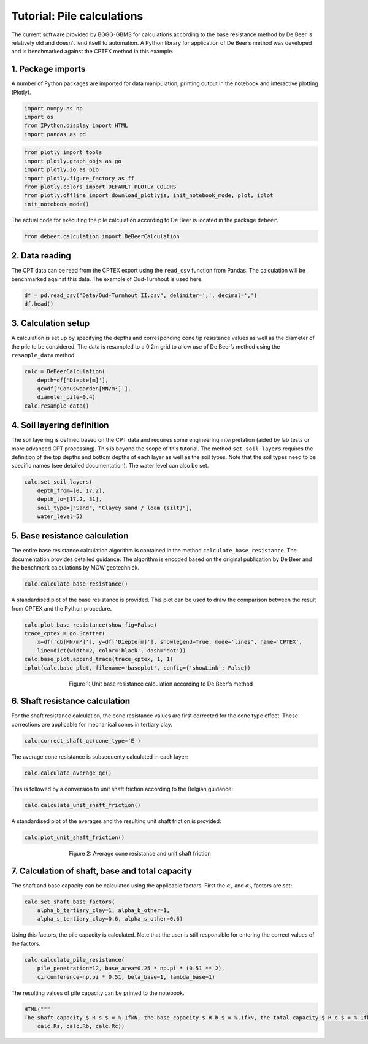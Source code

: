 Tutorial: Pile calculations
=============================

The current software provided by BGGG-GBMS for calculations according to
the base resistance method by De Beer is relatively old and doesn’t lend
itself to automation. A Python library for application of De Beer’s
method was developed and is benchmarked against the CPTEX method in this
example.

1. Package imports
------------------

A number of Python packages are imported for data manipulation, printing
output in the notebook and interactive plotting (Plotly).

.. code:: ipython3

    import numpy as np
    import os
    from IPython.display import HTML
    import pandas as pd

.. code:: ipython3

    from plotly import tools
    import plotly.graph_objs as go
    import plotly.io as pio
    import plotly.figure_factory as ff
    from plotly.colors import DEFAULT_PLOTLY_COLORS
    from plotly.offline import download_plotlyjs, init_notebook_mode, plot, iplot
    init_notebook_mode()


The actual code for executing the pile calculation according to De Beer
is located in the package ``debeer``.

.. code:: ipython3

    from debeer.calculation import DeBeerCalculation

2. Data reading
---------------

The CPT data can be read from the CPTEX export using the ``read_csv``
function from Pandas. The calculation will be benchmarked against this
data. The example of Oud-Turnhout is used here.

.. code:: ipython3

    df = pd.read_csv("Data/Oud-Turnhout II.csv", delimiter=';', decimal=',')
    df.head()




.. raw:: html

    <div>
    <style scoped>
        .dataframe tbody tr th:only-of-type {
            vertical-align: middle;
        }

        .dataframe tbody tr th {
            vertical-align: top;
        }

        .dataframe thead th {
            text-align: right;
        }
    </style>
    <table border="1" class="dataframe">
      <thead>
        <tr style="text-align: right;">
          <th></th>
          <th>Diepte[m]</th>
          <th>Maaiveld[m]</th>
          <th>Conuswaarden[MN/m²]</th>
          <th>Phi'[°]</th>
          <th>C[-]</th>
          <th>qb[MN/m²]</th>
          <th>Unnamed: 6</th>
        </tr>
      </thead>
      <tbody>
        <tr>
          <th>0</th>
          <td>0.0</td>
          <td>0.0</td>
          <td>0.00</td>
          <td>0.0</td>
          <td>0.0</td>
          <td>0.00</td>
          <td>NaN</td>
        </tr>
        <tr>
          <th>1</th>
          <td>0.2</td>
          <td>-0.2</td>
          <td>1.43</td>
          <td>35.7</td>
          <td>683.3</td>
          <td>0.40</td>
          <td>NaN</td>
        </tr>
        <tr>
          <th>2</th>
          <td>0.4</td>
          <td>-0.4</td>
          <td>3.23</td>
          <td>36.3</td>
          <td>771.7</td>
          <td>0.47</td>
          <td>NaN</td>
        </tr>
        <tr>
          <th>3</th>
          <td>0.6</td>
          <td>-0.6</td>
          <td>10.84</td>
          <td>39.9</td>
          <td>1726.6</td>
          <td>1.09</td>
          <td>NaN</td>
        </tr>
        <tr>
          <th>4</th>
          <td>0.8</td>
          <td>-0.8</td>
          <td>15.24</td>
          <td>40.2</td>
          <td>1820.5</td>
          <td>1.50</td>
          <td>NaN</td>
        </tr>
      </tbody>
    </table>
    </div>



3. Calculation setup
--------------------

A calculation is set up by specifying the depths and corresponding cone
tip resistance values as well as the diameter of the pile to be
considered. The data is resampled to a 0.2m grid to allow use of De
Beer’s method using the ``resample_data`` method.

.. code:: ipython3

    calc = DeBeerCalculation(
        depth=df['Diepte[m]'],
        qc=df['Conuswaarden[MN/m²]'],
        diameter_pile=0.4)
    calc.resample_data()

4. Soil layering definition
---------------------------

The soil layering is defined based on the CPT data and requires some
engineering interpretation (aided by lab tests or more advanced CPT
processing). This is beyond the scope of this tutorial. The method
``set_soil_layers`` requires the definition of the top depths and bottom
depths of each layer as well as the soil types. Note that the soil types
need to be specific names (see detailed documentation). The water level
can also be set.

.. code:: ipython3

    calc.set_soil_layers(
        depth_from=[0, 17.2],
        depth_to=[17.2, 31],
        soil_type=["Sand", "Clayey sand / loam (silt)"],
        water_level=5)

5. Base resistance calculation
------------------------------

The entire base resistance calculation algorithm is contained in the
method ``calculate_base_resistance``. The documentation provides
detailed guidance. The algorithm is encoded based on the original
publication by De Beer and the benchmark calculations by MOW
geotechniek.

.. code:: ipython3

    calc.calculate_base_resistance()

A standardised plot of the base resistance is provided. This plot can be
used to draw the comparison between the result from CPTEX and the Python
procedure.

.. code:: ipython3

    calc.plot_base_resistance(show_fig=False)
    trace_cptex = go.Scatter(
        x=df['qb[MN/m²]'], y=df['Diepte[m]'], showlegend=True, mode='lines', name='CPTEX',
        line=dict(width=2, color='black', dash='dot'))
    calc.base_plot.append_trace(trace_cptex, 1, 1)
    iplot(calc.base_plot, filename='baseplot', config={'showLink': False})


.. figure:: images/tutorial_pile_1.png
        :figwidth: 500.0
        :width: 450.0
        :align: center

        Figure 1:  Unit base resistance calculation according to De Beer's method

6. Shaft resistance calculation
-------------------------------

For the shaft resistance calculation, the cone resistance values are
first corrected for the cone type effect. These corrections are
applicable for mechanical cones in tertiary clay.

.. code:: ipython3

    calc.correct_shaft_qc(cone_type='E')

The average cone resistance is subsequenty calculated in each layer:

.. code:: ipython3

    calc.calculate_average_qc()

This is followed by a conversion to unit shaft friction according to the
Belgian guidance:

.. code:: ipython3

    calc.calculate_unit_shaft_friction()

A standardised plot of the averages and the resulting unit shaft
friction is provided:

.. code:: ipython3

    calc.plot_unit_shaft_friction()

.. figure:: images/tutorial_pile_2.png
        :figwidth: 500.0
        :width: 450.0
        :align: center

        Figure 2:  Average cone resistance and unit shaft friction


7. Calculation of shaft, base and total capacity
------------------------------------------------

The shaft and base capacity can be calculated using the applicable
factors. First the :math:`\alpha_s` and :math:`\alpha_b` factors are set:

.. code:: ipython3

    calc.set_shaft_base_factors(
        alpha_b_tertiary_clay=1, alpha_b_other=1,
        alpha_s_tertiary_clay=0.6, alpha_s_other=0.6)

Using this factors, the pile capacity is calculated. Note that the user
is still responsible for entering the correct values of the factors.

.. code:: ipython3

    calc.calculate_pile_resistance(
        pile_penetration=12, base_area=0.25 * np.pi * (0.51 ** 2),
        circumference=np.pi * 0.51, beta_base=1, lambda_base=1)

The resulting values of pile capacity can be printed to the notebook.

.. code:: ipython3

    HTML("""
    The shaft capacity $ R_s $ = %.1fkN, the base capacity $ R_b $ = %.1fkN, the total capacity $ R_c $ = %.1fkN""" % (
        calc.Rs, calc.Rb, calc.Rc))




.. raw:: html


    The shaft capacity R_s = 1723.7kN, the base capacity R_b = 1384.3kN, the total capacity R_c = 3108.1kN